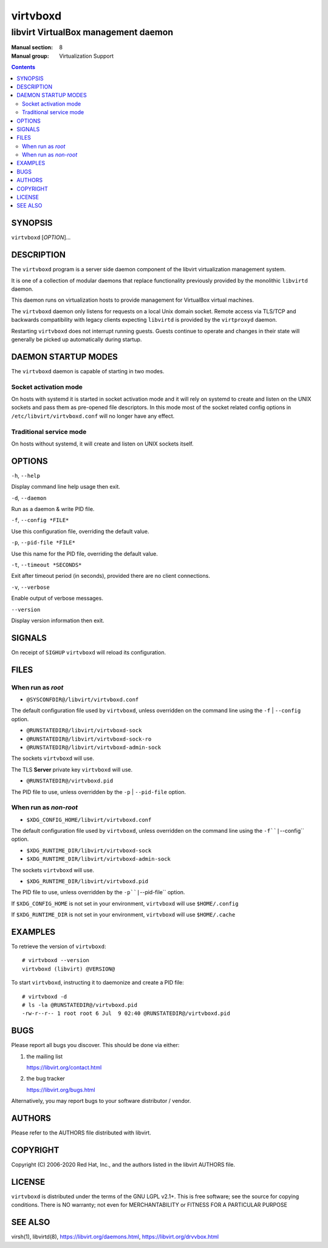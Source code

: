 =========
virtvboxd
=========

------------------------------------
libvirt VirtualBox management daemon
------------------------------------

:Manual section: 8
:Manual group: Virtualization Support

.. contents::

SYNOPSIS
========

``virtvboxd`` [*OPTION*]...


DESCRIPTION
===========

The ``virtvboxd`` program is a server side daemon component of the libvirt
virtualization management system.

It is one of a collection of modular daemons that replace functionality
previously provided by the monolithic ``libvirtd`` daemon.

This daemon runs on virtualization hosts to provide management for VirtualBox
virtual machines.

The ``virtvboxd`` daemon only listens for requests on a local Unix domain
socket. Remote access via TLS/TCP and backwards compatibility with legacy
clients expecting ``libvirtd`` is provided by the ``virtproxyd`` daemon.

Restarting ``virtvboxd`` does not interrupt running guests. Guests continue to
operate and changes in their state will generally be picked up automatically
during startup.


DAEMON STARTUP MODES
====================

The ``virtvboxd`` daemon is capable of starting in two modes.


Socket activation mode
----------------------

On hosts with systemd it is started in socket activation mode and it will rely
on systemd to create and listen on the UNIX sockets and pass them as pre-opened
file descriptors. In this mode most of the socket related config options in
``/etc/libvirt/virtvboxd.conf`` will no longer have any effect.


Traditional service mode
------------------------

On hosts without systemd, it will create and listen on UNIX sockets itself.


OPTIONS
=======

``-h``, ``--help``

Display command line help usage then exit.

``-d``, ``--daemon``

Run as a daemon & write PID file.

``-f``, ``--config *FILE*``

Use this configuration file, overriding the default value.

``-p``, ``--pid-file *FILE*``

Use this name for the PID file, overriding the default value.

``-t``, ``--timeout *SECONDS*``

Exit after timeout period (in seconds), provided there are no client
connections.

``-v``, ``--verbose``

Enable output of verbose messages.

``--version``

Display version information then exit.


SIGNALS
=======

On receipt of ``SIGHUP`` ``virtvboxd`` will reload its configuration.


FILES
=====

When run as *root*
------------------

* ``@SYSCONFDIR@/libvirt/virtvboxd.conf``

The default configuration file used by ``virtvboxd``, unless overridden on the
command line using the ``-f`` | ``--config`` option.

* ``@RUNSTATEDIR@/libvirt/virtvboxd-sock``
* ``@RUNSTATEDIR@/libvirt/virtvboxd-sock-ro``
* ``@RUNSTATEDIR@/libvirt/virtvboxd-admin-sock``

The sockets ``virtvboxd`` will use.

The TLS **Server** private key ``virtvboxd`` will use.

* ``@RUNSTATEDIR@/virtvboxd.pid``

The PID file to use, unless overridden by the ``-p`` | ``--pid-file`` option.


When run as *non-root*
----------------------

* ``$XDG_CONFIG_HOME/libvirt/virtvboxd.conf``

The default configuration file used by ``virtvboxd``, unless overridden on the
command line using the ``-f``|``--config`` option.

* ``$XDG_RUNTIME_DIR/libvirt/virtvboxd-sock``
* ``$XDG_RUNTIME_DIR/libvirt/virtvboxd-admin-sock``

The sockets ``virtvboxd`` will use.

* ``$XDG_RUNTIME_DIR/libvirt/virtvboxd.pid``

The PID file to use, unless overridden by the ``-p``|``--pid-file`` option.


If ``$XDG_CONFIG_HOME`` is not set in your environment, ``virtvboxd`` will use
``$HOME/.config``

If ``$XDG_RUNTIME_DIR`` is not set in your environment, ``virtvboxd`` will use
``$HOME/.cache``


EXAMPLES
========

To retrieve the version of ``virtvboxd``:

::

  # virtvboxd --version
  virtvboxd (libvirt) @VERSION@


To start ``virtvboxd``, instructing it to daemonize and create a PID file:

::

  # virtvboxd -d
  # ls -la @RUNSTATEDIR@/virtvboxd.pid
  -rw-r--r-- 1 root root 6 Jul  9 02:40 @RUNSTATEDIR@/virtvboxd.pid


BUGS
====

Please report all bugs you discover.  This should be done via either:

#. the mailing list

   `https://libvirt.org/contact.html <https://libvirt.org/contact.html>`_

#. the bug tracker

   `https://libvirt.org/bugs.html <https://libvirt.org/bugs.html>`_

Alternatively, you may report bugs to your software distributor / vendor.


AUTHORS
=======

Please refer to the AUTHORS file distributed with libvirt.


COPYRIGHT
=========

Copyright (C) 2006-2020 Red Hat, Inc., and the authors listed in the
libvirt AUTHORS file.


LICENSE
=======

``virtvboxd`` is distributed under the terms of the GNU LGPL v2.1+.
This is free software; see the source for copying conditions. There
is NO warranty; not even for MERCHANTABILITY or FITNESS FOR A PARTICULAR
PURPOSE


SEE ALSO
========

virsh(1), libvirtd(8),
`https://libvirt.org/daemons.html <https://libvirt.org/daemons.html>`_,
`https://libvirt.org/drvvbox.html <https://libvirt.org/drvvbox.html>`_
